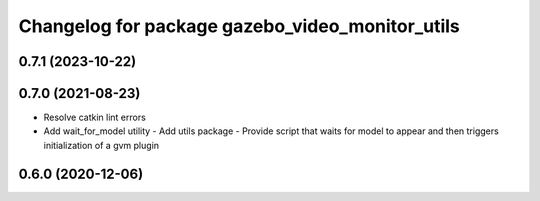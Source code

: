 ^^^^^^^^^^^^^^^^^^^^^^^^^^^^^^^^^^^^^^^^^^^^^^^^
Changelog for package gazebo_video_monitor_utils
^^^^^^^^^^^^^^^^^^^^^^^^^^^^^^^^^^^^^^^^^^^^^^^^

0.7.1 (2023-10-22)
------------------

0.7.0 (2021-08-23)
------------------
* Resolve catkin lint errors
* Add wait_for_model utility
  - Add utils package
  - Provide script that waits for model to appear and then triggers
  initialization of a gvm plugin

0.6.0 (2020-12-06)
------------------

